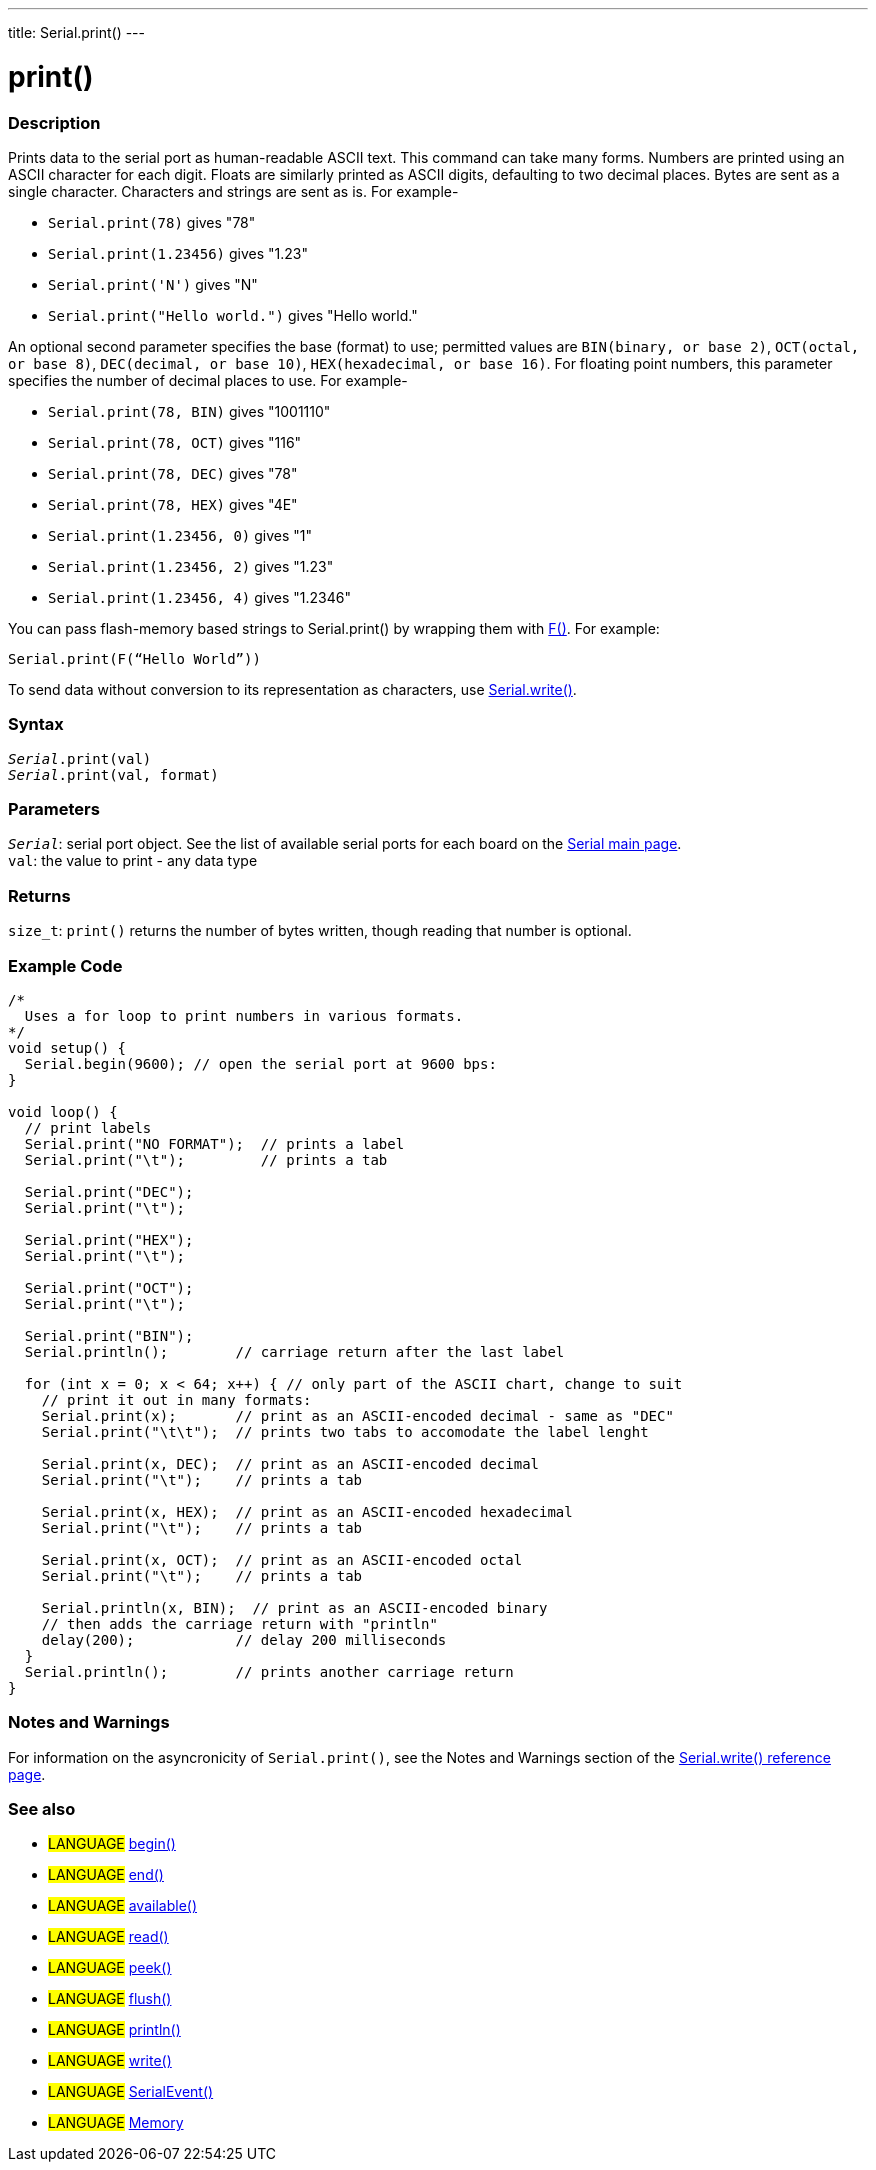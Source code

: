 ---
title: Serial.print()
---




= print()


// OVERVIEW SECTION STARTS
[#overview]
--

[float]
=== Description
Prints data to the serial port as human-readable ASCII text. This command can take many forms. Numbers are printed using an ASCII character for each digit. Floats are similarly printed as ASCII digits, defaulting to two decimal places. Bytes are sent as a single character. Characters and strings are sent as is. For example-

* `Serial.print(78)` gives "78" +
* `Serial.print(1.23456)` gives "1.23" +
* `Serial.print('N')` gives "N" +
* `Serial.print("Hello world.")` gives "Hello world."


An optional second parameter specifies the base (format) to use; permitted values are `BIN(binary, or base 2)`, `OCT(octal, or base 8)`, `DEC(decimal, or base 10)`, `HEX(hexadecimal, or base 16)`. For floating point numbers, this parameter specifies the number of decimal places to use. For example-

* `Serial.print(78, BIN)` gives "1001110" +
* `Serial.print(78, OCT)` gives "116" +
* `Serial.print(78, DEC)` gives "78" +
* `Serial.print(78, HEX)` gives "4E" +
* `Serial.print(1.23456, 0)` gives "1" +
* `Serial.print(1.23456, 2)` gives "1.23" +
* `Serial.print(1.23456, 4)` gives "1.2346"

You can pass flash-memory based strings to Serial.print() by wrapping them with link:../../../../variables/utilities/progmem[F()]. For example:

`Serial.print(F(“Hello World”))`

To send data without conversion to its representation as characters, use link:../write[Serial.write()].
[%hardbreaks]


[float]
=== Syntax
`_Serial_.print(val)` +
`_Serial_.print(val, format)`


[float]
=== Parameters
`_Serial_`: serial port object. See the list of available serial ports for each board on the link:../../serial[Serial main page]. +
`val`: the value to print - any data type

[float]
=== Returns
`size_t`: `print()` returns the number of bytes written, though reading that number is optional.

--
// OVERVIEW SECTION ENDS




// HOW TO USE SECTION STARTS
[#howtouse]
--

[float]
=== Example Code
// Describe what the example code is all about and add relevant code   ►►►►► THIS SECTION IS MANDATORY ◄◄◄◄◄


[source,arduino]
----
/*
  Uses a for loop to print numbers in various formats.
*/
void setup() {
  Serial.begin(9600); // open the serial port at 9600 bps:
}

void loop() {
  // print labels
  Serial.print("NO FORMAT");  // prints a label
  Serial.print("\t");         // prints a tab

  Serial.print("DEC");
  Serial.print("\t");

  Serial.print("HEX");
  Serial.print("\t");

  Serial.print("OCT");
  Serial.print("\t");

  Serial.print("BIN");
  Serial.println();        // carriage return after the last label

  for (int x = 0; x < 64; x++) { // only part of the ASCII chart, change to suit
    // print it out in many formats:
    Serial.print(x);       // print as an ASCII-encoded decimal - same as "DEC"
    Serial.print("\t\t");  // prints two tabs to accomodate the label lenght

    Serial.print(x, DEC);  // print as an ASCII-encoded decimal
    Serial.print("\t");    // prints a tab

    Serial.print(x, HEX);  // print as an ASCII-encoded hexadecimal
    Serial.print("\t");    // prints a tab

    Serial.print(x, OCT);  // print as an ASCII-encoded octal
    Serial.print("\t");    // prints a tab

    Serial.println(x, BIN);  // print as an ASCII-encoded binary
    // then adds the carriage return with "println"
    delay(200);            // delay 200 milliseconds
  }
  Serial.println();        // prints another carriage return
}
----
[%hardbreaks]

[float]
=== Notes and Warnings
For information on the asyncronicity of `Serial.print()`, see the Notes and Warnings section of the link:../write#howtouse[Serial.write() reference page].

--
// HOW TO USE SECTION ENDS


// SEE ALSO SECTION
[#see_also]
--

[float]
=== See also

[role="language"]
* #LANGUAGE# link:../begin[begin()]
* #LANGUAGE# link:../end[end()]
* #LANGUAGE# link:../available[available()]
* #LANGUAGE# link:../read[read()]
* #LANGUAGE# link:../peek[peek()]
* #LANGUAGE# link:../flush[flush()]
* #LANGUAGE# link:../println[println()]
* #LANGUAGE# link:../write[write()]
* #LANGUAGE# link:../serialevent[SerialEvent()]
* #LANGUAGE# link:https://www.arduino.cc/en/Tutorial/Memory[Memory]

--
// SEE ALSO SECTION ENDS
